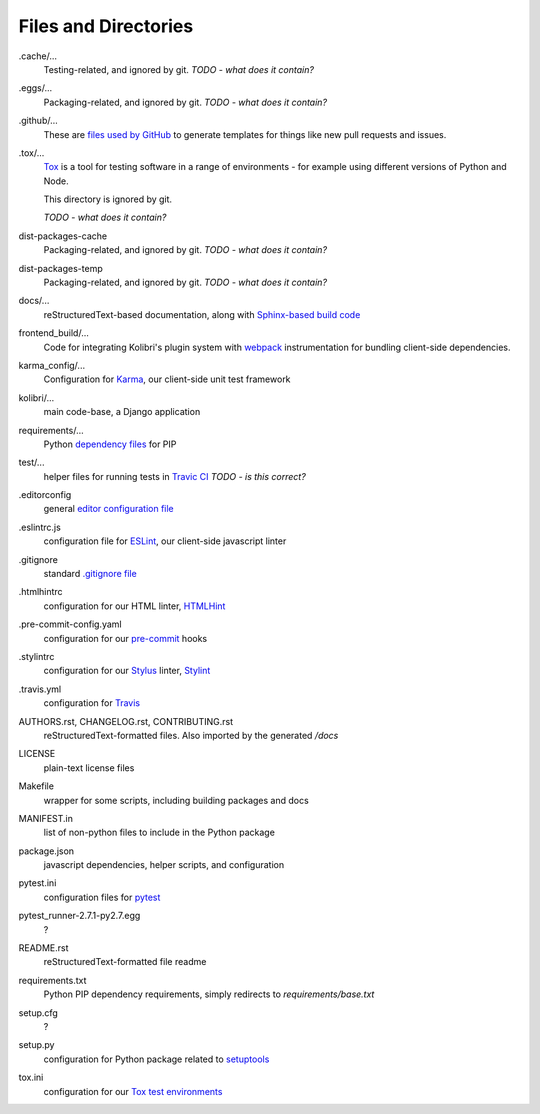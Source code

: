 Files and Directories
=====================


.cache/...
  Testing-related, and ignored by git. *TODO - what does it contain?*

.eggs/...
  Packaging-related, and ignored by git. *TODO - what does it contain?*

.github/...
  These are `files used by GitHub <https://help.github.com/articles/helping-people-contribute-to-your-project/>`_ to generate templates for things like new pull requests and issues.

.tox/...
  `Tox <https://tox.readthedocs.io/en/latest/>`_ is a tool for testing software in a range of environments - for example using different versions of Python and Node.

  This directory is ignored by git.

  *TODO - what does it contain?*

dist-packages-cache
  Packaging-related, and ignored by git. *TODO - what does it contain?*

dist-packages-temp
  Packaging-related, and ignored by git. *TODO - what does it contain?*

docs/...
  reStructuredText-based documentation, along with `Sphinx-based build code <http://www.sphinx-doc.org/en/stable/>`_

frontend_build/...
  Code for integrating Kolibri's plugin system with `webpack <https://webpack.github.io/>`_ instrumentation for bundling client-side dependencies.

karma_config/...
  Configuration for `Karma <https://karma-runner.github.io/0.13/index.html>`_, our client-side unit test framework

kolibri/...
  main code-base, a Django application

requirements/...
  Python `dependency files <https://pip.pypa.io/en/stable/user_guide/#requirements-files>`_ for PIP

test/...
  helper files for running tests in `Travic CI <https://travis-ci.org/>`_ *TODO - is this correct?*

.editorconfig
  general `editor configuration file <http://editorconfig.org/>`_

.eslintrc.js
  configuration file for `ESLint <http://eslint.org/>`_, our client-side javascript linter

.gitignore
  standard `.gitignore file <https://git-scm.com/docs/gitignore>`_

.htmlhintrc
  configuration for our HTML linter, `HTMLHint <http://htmlhint.com/>`_

.pre-commit-config.yaml
  configuration for our `pre-commit <http://pre-commit.com/>`_ hooks

.stylintrc
  configuration for our `Stylus <http://stylus-lang.com/>`_ linter, `Stylint <https://rosspatton.github.io/stylint/>`_

.travis.yml
  configuration for `Travis <https://docs.travis-ci.com/user/customizing-the-build/>`_

AUTHORS.rst, CHANGELOG.rst, CONTRIBUTING.rst
  reStructuredText-formatted files. Also imported by the generated */docs*

LICENSE
  plain-text license files

Makefile
  wrapper for some scripts, including building packages and docs

MANIFEST.in
  list of non-python files to include in the Python package

package.json
  javascript dependencies, helper scripts, and configuration

pytest.ini
  configuration files for `pytest <http://pytest.org/latest/>`_

pytest_runner-2.7.1-py2.7.egg
  ?

README.rst
  reStructuredText-formatted file readme

requirements.txt
  Python PIP dependency requirements, simply redirects to *requirements/base.txt*

setup.cfg
  ?

setup.py
  configuration for Python package related to `setuptools <https://pythonhosted.org/an_example_pypi_project/setuptools.html>`_

tox.ini
  configuration for our `Tox test environments <https://tox.readthedocs.io/en/latest/>`_




